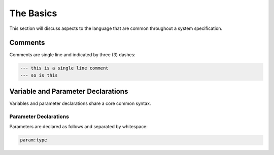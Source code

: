 ==========
The Basics
==========

This section will discuss aspects to the language that are common throughout
a system specification.

Comments
--------

Comments are single line and indicated by three (3) dashes:

.. code-block::

    --- this is a single line comment
    --- so is this


Variable and Parameter Declarations
-----------------------------------

Variables and parameter declarations share a core common syntax.

Parameter Declarations
^^^^^^^^^^^^^^^^^^^^^^
Parameters are declared as follows and separated by whitespace:

.. code-block::

    param:type

